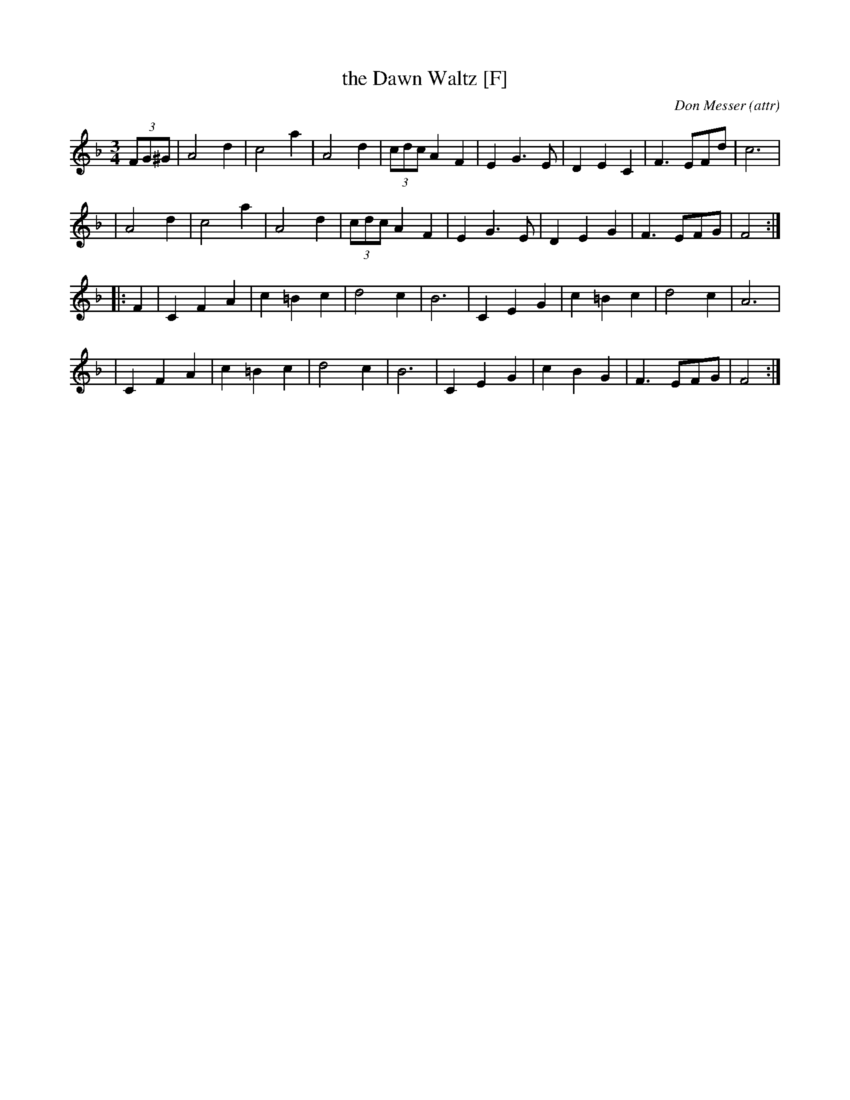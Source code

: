 X:1
T:the Dawn Waltz [F]
C:Don Messer (attr)
R:waltz
M:3/4
L:1/8
Z:Transcribed by Bruce Osborne
F:http://www.ibiblio.org/fiddlers/DASH_DAY.htm 2009-2-25
K:F
(3FG^G \
| A4d2 | c4a2 | A4d2 | (3cdc A2F2 | E2G3E | D2E2C2 | F3 EFd | c6 |
| A4d2 | c4a2 | A4d2 | (3cdc A2F2 | E2G3E | D2E2G2 | F3 EFG | F4 :|
|: F2 \
| C2F2A2 | c2=B2c2 | d4c2 | B6 | C2E2G2 | c2=B2c2 | d4c2 | A6 |
| C2F2A2 | c2=B2c2 | d4c2 | B6 | C2E2G2 | c2B2G2 | F3 EFG | F4 :|
